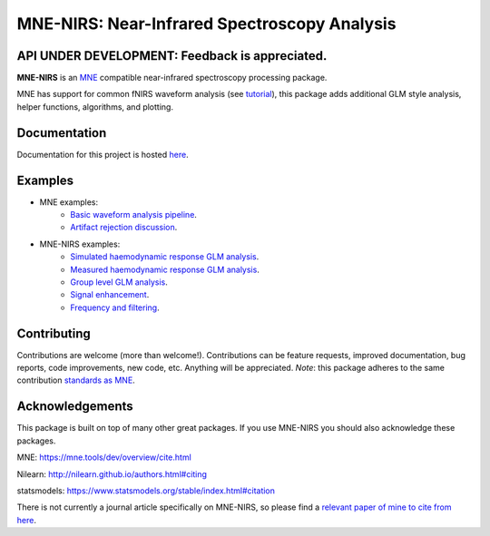 MNE-NIRS: Near-Infrared Spectroscopy Analysis
=============================================

API UNDER DEVELOPMENT: Feedback is appreciated.
----------------------------------------------------------------------------

.. image:: https://img.shields.io/badge/docs-master-brightgreen
    :target: https://mne.tools/mne-nirs/
    
.. image:: https://travis-ci.com/mne-tools/mne-nirs.svg?branch=master
    :target: https://travis-ci.com/mne-tools/mne-nirs
    
.. image:: https://codecov.io/gh/mne-tools/mne-nirs/branch/master/graph/badge.svg
    :target: https://codecov.io/gh/mne-tools/mne-nirs

**MNE-NIRS** is an `MNE <https://mne.tools>`_ compatible near-infrared spectroscopy processing package. 

MNE has support for common fNIRS waveform analysis (see `tutorial <https://mne.tools/stable/auto_tutorials/preprocessing/plot_70_fnirs_processing.html>`_), this package adds additional GLM style analysis, helper functions, algorithms, and plotting.


Documentation
-------------

Documentation for this project is hosted `here <https://mne-tools.github.io/mne-nirs>`_.


Examples
--------

- MNE examples:
    - `Basic waveform analysis pipeline <https://mne.tools/dev/auto_tutorials/preprocessing/plot_70_fnirs_processing.html#sphx-glr-auto-tutorials-preprocessing-plot-70-fnirs-processing-py>`_.
    - `Artifact rejection discussion <https://mne.tools/dev/auto_examples/preprocessing/plot_fnirs_artifact_removal.html#ex-fnirs-artifacts>`_.
- MNE-NIRS examples:
    - `Simulated haemodynamic response GLM analysis <https://mne.tools/mne-nirs/auto_examples/plot_11_hrf_simulation.html>`_.
    - `Measured haemodynamic response GLM analysis <https://mne.tools/mne-nirs/auto_examples/plot_10_hrf.html>`_.
    - `Group level GLM analysis <https://mne.tools/mne-nirs/auto_examples/plot_12_group_glm.html>`_.
    - `Signal enhancement <https://mne-tools.github.io/mne-nirs/auto_examples/plot_20_cui.html>`_.
    - `Frequency and filtering <https://mne.tools/mne-nirs/auto_examples/plot_30_frequency.html>`_.


Contributing
------------

Contributions are welcome (more than welcome!). Contributions can be feature requests, improved documentation, bug reports, code improvements, new code, etc. Anything will be appreciated. *Note*: this package adheres to the same contribution  `standards as MNE <https://mne.tools/stable/install/contributing.html>`_.


Acknowledgements
----------------

This package is built on top of many other great packages. If you use MNE-NIRS you should also acknowledge these packages.

MNE: https://mne.tools/dev/overview/cite.html

Nilearn: http://nilearn.github.io/authors.html#citing

statsmodels: https://www.statsmodels.org/stable/index.html#citation

There is not currently a journal article specifically on MNE-NIRS, so please find a 
`relevant paper of mine to cite from here <https://scholar.google.com/citations?user=LngqH5sAAAAJ&hl=en>`_.
